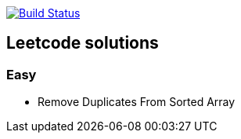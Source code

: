 image:https://travis-ci.org/Igor-Ivaniuk/leetcode.svg?branch=master["Build Status", link="https://travis-ci.org/Igor-Ivaniuk/leetcode"]

== Leetcode solutions
=== Easy
- Remove Duplicates From Sorted Array

